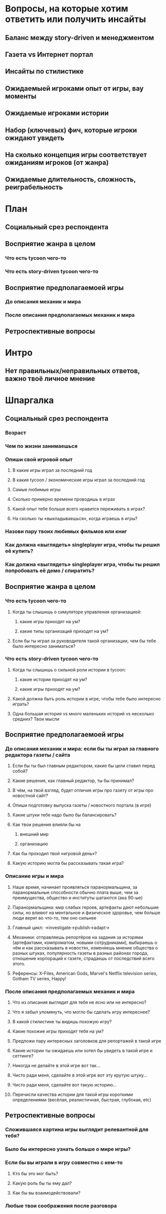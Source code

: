 
* Вопросы, на которые хотим ответить или получить инсайты

** Баланс между story-driven и менеджментом

** Газета vs Интернет портал

** Инсайты по стилистике

** Ожидаемыей игроками опыт от игры, вау моменты

** Ожидаемые игроками истории

** Набор (ключевых) фич, которые игроки ожидают увидеть

** На сколько концепция игры соответствует ожиданиям игроков (от жанра)

** Ожидаемые длительность, сложность, реиграбельность

* План

** Социальный срез респондента

** Восприятие жанра в целом

*** Что есть tycoon чего-то

*** Что есть story-driven tycoon чего-то

** Восприятие предполагаемоей игры

*** До описания механик и мира

*** После описания предполагаемых механик и мира

** Ретроспективные вопросы

* Интро

** Нет правильных/неправильных ответов, важно твоё личное мнение

* Шпаргалка

** Социальный срез респондента

*** Возраст

*** Чем по жизни занимаешься

*** Опиши свой игровой опыт

**** В какие игры играл за последний год

**** В какие tycoon / экономические игры играл за последний год

**** Самые любимые игры

**** Сколько примерно времени проводишь в играх

**** Какой опыт тебе больше всего нравится переживать в играх?

**** На сколько ты «выкладываешься», когда играешь в игры?

*** Назови пару твоих любимых фильмов или книг

*** Как должна «выглядеть» singleplayer игра, чтобы ты решил её купить?

*** Как должна «выглядеть» singleplayer игра, чтобы ты решил попробовать её демо / спиратить?

** Восприятие жанра в целом

*** Что есть tycoon чего-то

**** Когда ты слышишь о симуляторе управления организацией:

***** какие игры приходят на ум?

***** какие типы организаций приходят на ум?

**** Если бы ты играл за руководителя такой организации, чем бы тебе было интересно заниматься?

*** Что есть story-driven tycoon чего-то

**** Когда ты слышишь о сильной роли истории в tycoon:

***** какие истории приходят на ум?

***** какие игры приходят на ум?

**** Какой должна быть роль истории в игре, чтобы тебе было интересно играть?

**** Одна большая история vs много маленьких историй vs несколько средних? Твои мысли

** Восприятие предполагаемоей игры

*** До описания механик и мира: если бы ты играл за главного редактора газеты / сайта

**** Если бы ты был главным редактором, какие бы цели ставил перед собой?

**** Какие решения, как главный редактор, ты бы принимал?

**** В чём, на твой взгляд, будет отличие игры про газету от игры про новостной сайт?

**** Опиши подготовку выпуска газеты / новостного портала (в игре)

**** Какие штуки тебе надо было бы балансировать?

**** Как твои решения влияли бы на

***** внешний мир

***** организацию

**** Как бы проходил твой «игровой день»?

**** Какую историю могла бы рассказывать такая игра?

*** Описание игры и мира

**** Наше время, начинает проявляться паранормальщина, за паранормальные способности обычно плата выше, чем за преимущества, общество и институты шатаются (ака 90-ые)

**** Паранормальщина: мир слабых героев, артефакты дают небольшие силы, но влияют на ментальное и физическое здоровье, чем больше люди верят во что-то, тем оно сильнее

**** Главный цикл: ->investigate->publish->adapt->

**** Механики: отправляешь репортёров на задания за исторями (артефактами, компроматом, новыми сотрудниками), выбираешь о чём и как рассказывать в новостях, изменяешь мнение общества о разных штуках, популярность газеты в разных районах города, отношение корпораций к газете, страдаешь от последствий всего этого.

**** Референсы: X-Files, American Gods, Marvel's Netflix television series, Gotham TV series, Happy!

*** После описания предполагаемых механик и мира

**** Что из описания выглядит для тебя не ясно или не интересно?

**** Что я забыл упомянуть, что могло бы сделать игру интереснее?

**** В какой стилистике ты видишь похожую игру?

**** Какие похожие игры приходят тебя на ум?

**** Предложи пару интересных заголовков для репортажей в такой игре

**** Какие истории ты ожидаешь или хотел бы увидеть в такой игре и сеттинге?

**** Никогда не делайте в этой игре вот так...

**** Чисто ради меня, сделайте в этой игре вот эту крутую штуку...

**** Чисто ради меня, сделайте вот такую историю...

**** Перечисли качества истории для такой игры короткими определениями (весёлая, реалистичная, быстрая, глубокая, etc)

** Ретроспективные вопросы

*** Сложившаяся картина игры выглядит релевантной для тебя?

*** Было бы интересно узнать больше о мире игры?

*** Если бы вы играли в игру совместно с кем-то

**** Кто бы это мог быть?

**** Какую роль бы ты ему дал?

**** Как бы вы взаимодействовали?

*** Любые твои соображения после разговора

* ТУДУ

** Вау эффекты?

** Социальные вопросы / Виральность : с кем бы играл, кому бы порекомендовал

** Игровой опыт:

*** запомнившаяся история в таких играх

*** запомнившийся момент в похожих играх или произведениях

*** Самая впечатлившая тебя долгосрочная игровая механика

** Вопросы по бартлу?

** Вопросы на упорядочивание (по приоритету, по интересности, etc).

** Примеры вопросов

*** Как ты делаешь это или то

*** Что ты чувствуешь, когда это или то

*** Твоё любимое это или то

